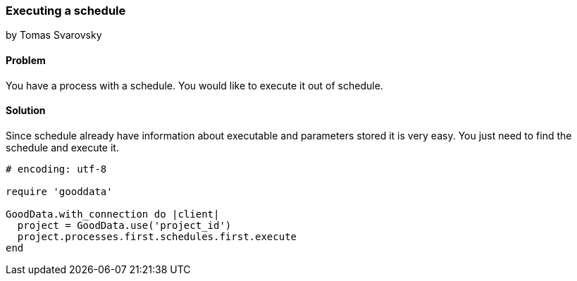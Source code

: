 === Executing a schedule
by Tomas Svarovsky

==== Problem
You have a process with a schedule. You would like to execute it out of schedule.

==== Solution
Since schedule already have information about executable and parameters stored it is very easy. You just need to find the schedule and execute it.

[source,ruby]
----
# encoding: utf-8

require 'gooddata'

GoodData.with_connection do |client|
  project = GoodData.use('project_id')
  project.processes.first.schedules.first.execute
end

----